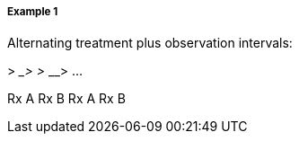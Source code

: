 ===== Example 1
[v291_section="7.6.1.2.1"]

Alternating treatment plus observation intervals:

__________> _________> _________> _________> ...

Rx A Rx B Rx A Rx B

